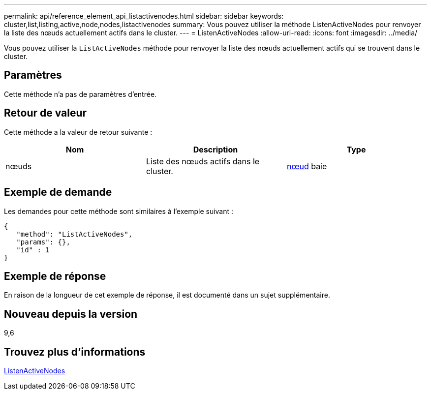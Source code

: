 ---
permalink: api/reference_element_api_listactivenodes.html 
sidebar: sidebar 
keywords: cluster,list,listing,active,node,nodes,listactivenodes 
summary: Vous pouvez utiliser la méthode ListenActiveNodes pour renvoyer la liste des nœuds actuellement actifs dans le cluster. 
---
= ListenActiveNodes
:allow-uri-read: 
:icons: font
:imagesdir: ../media/


[role="lead"]
Vous pouvez utiliser la `ListActiveNodes` méthode pour renvoyer la liste des nœuds actuellement actifs qui se trouvent dans le cluster.



== Paramètres

Cette méthode n'a pas de paramètres d'entrée.



== Retour de valeur

Cette méthode a la valeur de retour suivante :

|===
| Nom | Description | Type 


 a| 
nœuds
 a| 
Liste des nœuds actifs dans le cluster.
 a| 
xref:reference_element_api_node.adoc[nœud] baie

|===


== Exemple de demande

Les demandes pour cette méthode sont similaires à l'exemple suivant :

[listing]
----
{
   "method": "ListActiveNodes",
   "params": {},
   "id" : 1
}
----


== Exemple de réponse

En raison de la longueur de cet exemple de réponse, il est documenté dans un sujet supplémentaire.



== Nouveau depuis la version

9,6



== Trouvez plus d'informations

xref:reference_element_api_response_example_listactivenodes.adoc[ListenActiveNodes]
